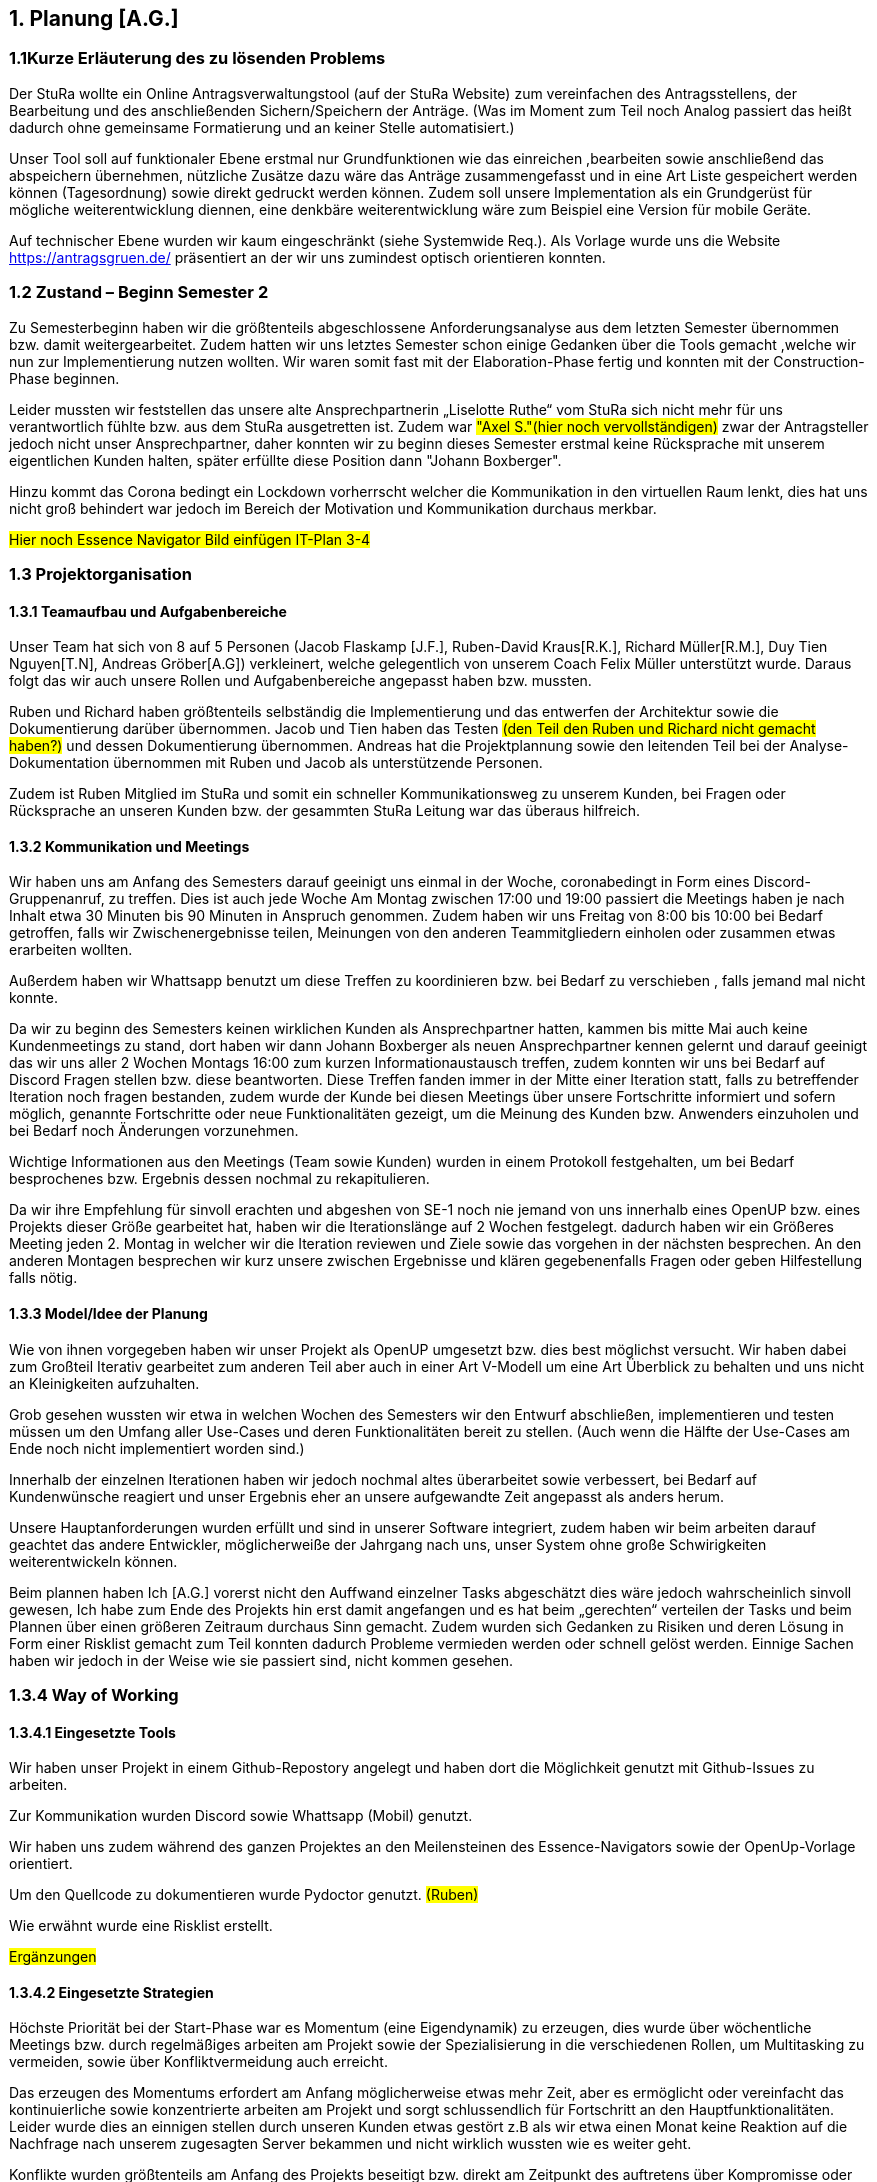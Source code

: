 == 1. Planung [A.G.]

=== 1.1Kurze Erläuterung des zu lösenden Problems

Der StuRa wollte ein Online Antragsverwaltungstool (auf der StuRa Website) zum vereinfachen  des Antragsstellens, der Bearbeitung und des anschließenden Sichern/Speichern der Anträge.  
(Was im Moment zum Teil noch Analog passiert das heißt dadurch ohne gemeinsame Formatierung und an keiner Stelle automatisiert.) 

Unser Tool soll auf funktionaler Ebene erstmal nur Grundfunktionen wie das einreichen ,bearbeiten sowie anschließend das abspeichern übernehmen, nützliche Zusätze dazu wäre das Anträge zusammengefasst und in eine Art Liste gespeichert werden können (Tagesordnung) sowie direkt gedruckt werden können. 
Zudem soll  unsere Implementation als ein Grundgerüst für mögliche weiterentwicklung diennen, eine denkbäre weiterentwicklung wäre zum Beispiel eine Version für mobile Geräte.

Auf technischer Ebene wurden wir kaum eingeschränkt (siehe Systemwide Req.).
Als Vorlage wurde uns die Website https://antragsgruen.de/ präsentiert an der wir uns zumindest optisch orientieren konnten.

=== 1.2 Zustand – Beginn Semester 2

Zu Semesterbeginn haben wir die größtenteils abgeschlossene Anforderungsanalyse aus dem letzten Semester übernommen bzw. damit weitergearbeitet. Zudem hatten wir uns letztes Semester schon einige Gedanken über die Tools gemacht ,welche wir nun zur Implementierung nutzen wollten. Wir waren somit fast mit der Elaboration-Phase fertig und konnten mit der Construction-Phase beginnen. 

Leider mussten wir feststellen das unsere alte Ansprechpartnerin  „Liselotte Ruthe“ vom StuRa sich nicht mehr für uns verantwortlich fühlte bzw. aus dem StuRa ausgetretten ist. Zudem war #"Axel S."(hier noch vervollständigen)# zwar der Antragsteller jedoch nicht unser Ansprechpartner, daher konnten wir zu beginn dieses Semester erstmal keine Rücksprache mit unserem eigentlichen Kunden halten, später erfüllte diese Position dann "Johann Boxberger".

Hinzu kommt das Corona bedingt ein Lockdown vorherrscht welcher die Kommunikation in den virtuellen Raum lenkt, dies hat uns nicht groß behindert war jedoch im Bereich der Motivation und Kommunikation durchaus merkbar.


#Hier noch Essence Navigator Bild einfügen IT-Plan 3-4#


=== 1.3 Projektorganisation

==== 1.3.1 Teamaufbau und Aufgabenbereiche

Unser Team hat sich von 8 auf 5 Personen (Jacob Flaskamp [J.F.], Ruben-David Kraus[R.K.], Richard Müller[R.M.], Duy Tien Nguyen[T.N], Andreas Gröber[A.G]) verkleinert, welche gelegentlich von unserem Coach Felix Müller unterstützt wurde. Daraus folgt das wir auch unsere Rollen und Aufgabenbereiche angepasst haben bzw. mussten. 

Ruben und Richard haben größtenteils selbständig die Implementierung und das entwerfen der Architektur sowie die Dokumentierung darüber übernommen. 
Jacob und Tien haben das Testen #(den Teil den Ruben und Richard nicht gemacht haben?)# und dessen Dokumentierung übernommen. 
Andreas hat die Projektplannung sowie den leitenden Teil bei der Analyse-Dokumentation übernommen mit Ruben und Jacob als unterstützende Personen.

Zudem ist Ruben Mitglied im StuRa und somit ein schneller Kommunikationsweg zu unserem Kunden, bei Fragen oder Rücksprache an unseren Kunden bzw. der gesammten StuRa Leitung war das überaus hilfreich.

==== 1.3.2 Kommunikation  und Meetings
Wir haben uns am Anfang des Semesters darauf geeinigt uns einmal in der Woche, coronabedingt in Form eines Discord-Gruppenanruf, zu treffen. Dies ist auch jede Woche Am Montag zwischen 17:00 und 19:00 passiert die Meetings haben je nach Inhalt etwa 30 Minuten bis 90 Minuten in Anspruch genommen. Zudem haben wir uns Freitag von 8:00 bis 10:00 bei Bedarf getroffen, falls wir Zwischenergebnisse teilen, Meinungen von den anderen Teammitgliedern einholen oder zusammen etwas erarbeiten wollten. 

Außerdem haben wir Whattsapp benutzt um diese Treffen zu koordinieren bzw. bei Bedarf zu verschieben , falls jemand mal nicht konnte.

Da wir zu beginn des Semesters keinen wirklichen Kunden als Ansprechpartner hatten, kammen bis  mitte Mai auch keine Kundenmeetings zu stand, dort haben wir dann Johann Boxberger als neuen Ansprechpartner kennen gelernt und darauf geeinigt das wir uns aller 2 Wochen Montags 16:00 zum kurzen Informationaustausch treffen, zudem konnten wir uns bei Bedarf auf Discord Fragen stellen bzw. diese beantworten. 
Diese Treffen fanden immer in der Mitte einer Iteration statt, falls zu betreffender Iteration noch fragen bestanden, zudem wurde der Kunde bei diesen Meetings über unsere Fortschritte informiert und sofern möglich, genannte Fortschritte oder neue Funktionalitäten gezeigt, um die Meinung des Kunden bzw. Anwenders einzuholen und bei Bedarf noch Änderungen vorzunehmen.

Wichtige Informationen aus den Meetings (Team sowie Kunden) wurden in einem Protokoll festgehalten, um bei Bedarf besprochenes bzw. Ergebnis dessen nochmal zu rekapitulieren.

Da wir ihre Empfehlung für sinvoll erachten  und abgeshen von SE-1 noch nie  jemand von uns innerhalb  eines OpenUP bzw. eines Projekts dieser Größe gearbeitet hat, haben wir die Iterationslänge auf 2 Wochen festgelegt. dadurch haben wir ein Größeres Meeting jeden 2. Montag in welcher wir die Iteration reviewen und Ziele sowie das vorgehen in der nächsten besprechen. An den anderen Montagen besprechen wir kurz unsere zwischen Ergebnisse und klären gegebenenfalls Fragen oder geben Hilfestellung falls nötig.

==== 1.3.3 Model/Idee der Planung

Wie von ihnen vorgegeben haben wir unser Projekt als OpenUP umgesetzt bzw. dies best möglichst versucht. Wir haben dabei zum Großteil Iterativ gearbeitet zum anderen Teil aber auch in einer Art V-Modell um eine Art Überblick zu behalten und uns nicht an Kleinigkeiten aufzuhalten. 

Grob gesehen wussten wir etwa in welchen Wochen des Semesters wir den Entwurf abschließen, implementieren und testen müssen um den Umfang aller Use-Cases und deren Funktionalitäten bereit zu stellen. (Auch wenn die Hälfte der Use-Cases am Ende noch nicht implementiert worden sind.)

Innerhalb der einzelnen Iterationen haben wir jedoch nochmal altes überarbeitet sowie verbessert, bei Bedarf auf Kundenwünsche reagiert und unser Ergebnis eher an unsere aufgewandte Zeit angepasst als anders herum.

Unsere Hauptanforderungen wurden  erfüllt und sind in unserer Software integriert, zudem haben wir beim arbeiten darauf geachtet das andere Entwickler, möglicherweiße der Jahrgang nach uns, unser System ohne große Schwirigkeiten weiterentwickeln können.

Beim plannen haben Ich [A.G.] vorerst nicht den Auffwand einzelner Tasks abgeschätzt dies wäre jedoch wahrscheinlich sinvoll gewesen, Ich habe zum Ende des Projekts hin erst damit angefangen und es hat beim „gerechten“ verteilen der Tasks und beim Plannen über einen größeren Zeitraum durchaus Sinn gemacht.  
Zudem wurden sich Gedanken zu Risiken und deren Lösung in Form einer Risklist gemacht zum Teil konnten dadurch Probleme vermieden werden oder schnell gelöst werden. Einnige Sachen haben wir jedoch in der Weise wie sie passiert sind, nicht kommen gesehen. 

=== 1.3.4 Way of Working 
==== 1.3.4.1 Eingesetzte Tools
Wir haben unser Projekt in einem Github-Repostory angelegt und haben dort die Möglichkeit genutzt mit Github-Issues zu arbeiten. 

Zur Kommunikation wurden Discord sowie Whattsapp (Mobil) genutzt. 

Wir haben uns zudem während des ganzen Projektes an den Meilensteinen des Essence-Navigators sowie der OpenUp-Vorlage orientiert.

Um den Quellcode zu dokumentieren wurde Pydoctor genutzt.  #(Ruben)#

Wie erwähnt wurde eine Risklist erstellt.

#Ergänzungen#

==== 1.3.4.2 Eingesetzte Strategien

Höchste Priorität bei der Start-Phase war es Momentum (eine Eigendynamik) zu erzeugen, dies wurde über wöchentliche Meetings bzw. durch regelmäßiges arbeiten am Projekt sowie der Spezialisierung in die verschiedenen Rollen, um Multitasking zu vermeiden, sowie über Konfliktvermeidung auch erreicht. 

Das erzeugen des Momentums erfordert am Anfang möglicherweise etwas mehr Zeit, aber es ermöglicht oder vereinfacht das kontinuierliche sowie konzentrierte arbeiten am Projekt und sorgt schlussendlich für Fortschritt an den Hauptfunktionalitäten. Leider wurde dies an einnigen stellen durch unseren Kunden etwas gestört z.B als wir etwa einen Monat keine Reaktion auf die Nachfrage nach unserem zugesagten Server bekammen und nicht wirklich wussten wie es weiter geht. 

Konflikte  wurden größtenteils am Anfang des Projekts beseitigt bzw. direkt am Zeitpunkt des auftretens über Kompromisse oder einer klaren Entscheidung über das weitere Verfahren. Es kamm nie zu wirklich großen Diskussionen oder Ausseinandersetzungen, grundsätzlich hat jeder sein bestmögliches gegeben um das Projekt erfolgreich abzuschließen.

Ziele wurden nach dem SMART-Format (https://de.wikipedia.org/wiki/SMART_(Projektmanagement))  formuliert, um die Sinnhaftigkeit sowie eine gewisse Effektivität dieser  zu gewährleisten. Ich persönlich empfinde diese Art der Zielsetzung als Sinvoll, habe allerdings keinen wirklichen Verlgeichswert  um sagen zu können das es effektiv ist bzw. unserem Projekt weitergeholfen hat.

==== 1.3.4.3 Grundregeln

Grundsätzlich wurde versucht ein Arbeitsumfeld zu schaffen indem man gerne und mit möglichst wenig Störungen, auf das Ziel eines möglichst gut (nach Kundenvorstellung) funktionierenden Produktes hinarbeitet sowie einer dementsprechend guten Bewertung des Projektes. 

Außerdem sollte jedes Teammitglied etwa den gleichen zeitlichen Aufwand bzw. Leistung in das Projekt investieren um Fairness zu gewährleisten, pro Woche sollte dieser Umfang etwa in 2 bis 4 (Teammeetings zählen nicht zu dieser Zeit) Zeitstunden die sinvoll genutzt werden, liegen. Dies ist aber nicht immer gelungen. 
Der Hauptgrund dafür war wahrscheinlich die eher „kurzsichtige“ Plannung,als Beispiel hatten wir in einigen Iterationen keine Analyse bzw. wirkliche Testaufgaben außer die Dokumentation zu überarbeiten während unser Implementierungsteam eigentlich immer beschäftigt war. 